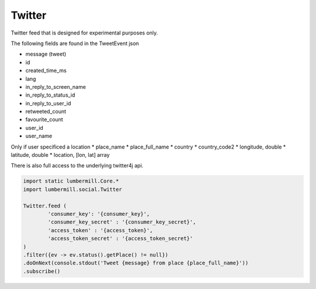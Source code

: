 Twitter
=======

Twitter feed that is designed for experimental purposes only.

The following fields are found in the TweetEvent json

* message (tweet)
* id
* created_time_ms
* lang
* in_reply_to_screen_name
* in_reply_to_status_id
* in_reply_to_user_id
* retweeted_count
* favourite_count
* user_id
* user_name

Only if user specificed a location
* place_name
* place_full_name
* country
* country_code2
* longitude, double
* latitude, double
* location, [lon, lat] array

There is also full access to the underlying twitter4j api.

.. code-block:: groovy

    import static lumbermill.Core.*
    import lumbermill.social.Twitter

    Twitter.feed (
            'consumer_key': '{consumer_key}',
            'consumer_key_secret' : '{consumer_key_secret}',
            'access_token' : '{access_token}',
            'access_token_secret' : '{access_token_secret}'
    )
    .filter({ev -> ev.status().getPlace() != null})
    .doOnNext(console.stdout('Tweet {message} from place {place_full_name}'))
    .subscribe()